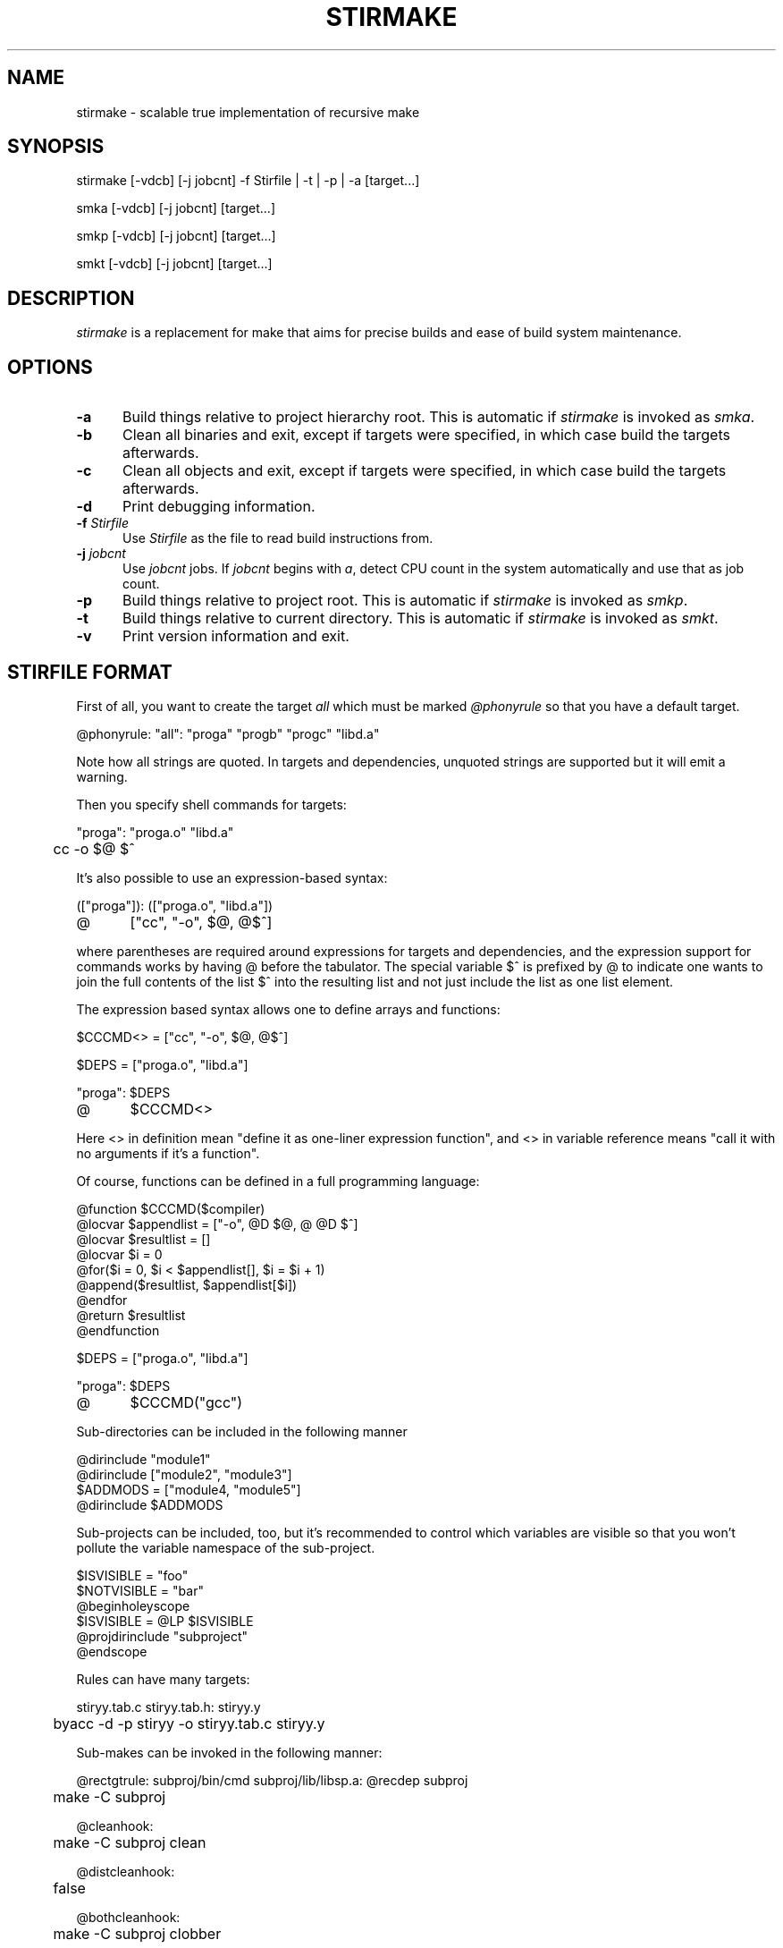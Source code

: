 .\" Manpage for stirmake.
.\" Contact juha-matti.tilli@iki.fi to correct errors or typos.
.TH STIRMAKE 1 "20 Aug 2019" "stirmake 0.1" "stirmake man page"
.SH NAME
stirmake \- scalable true implementation of recursive make
.SH SYNOPSIS
stirmake [-vdcb] [-j jobcnt] -f Stirfile | -t | -p | -a [target...]

smka [-vdcb] [-j jobcnt] [target...]

smkp [-vdcb] [-j jobcnt] [target...]

smkt [-vdcb] [-j jobcnt] [target...]
.SH DESCRIPTION
.I stirmake
is a replacement for make that aims for precise builds and ease of
build system maintenance.
.SH OPTIONS
.sp 1
.TP 0.5i
.B \-a
Build things relative to project hierarchy root. This is automatic if
.I stirmake
is invoked as \fIsmka\fR.
.TP 0.5i
.B \-b
Clean all binaries and exit, except if targets were specified, in which case
build the targets afterwards.
.TP 0.5i
.B \-c
Clean all objects and exit, except if targets were specified, in which case
build the targets afterwards.
.TP 0.5i
.B \-d
Print debugging information.
.TP 0.5i
.B \-f \fIStirfile\fR
Use \fIStirfile\fR as the file to read build instructions from.
.TP 0.5i
.B \-j \fIjobcnt\fR
Use \fIjobcnt\fR jobs. If \fIjobcnt\fR begins with \fIa\fR, detect CPU count
in the system automatically and use that as job count.
.TP 0.5i
.B \-p
Build things relative to project root. This is automatic if
.I stirmake
is invoked as \fIsmkp\fR.
.TP 0.5i
.B \-t
Build things relative to current directory. This is automatic if
.I stirmake
is invoked as \fIsmkt\fR.
.TP 0.5i
.B \-v
Print version information and exit.
.SH "STIRFILE FORMAT"
First of all, you want to create the target \fIall\fR which must be marked
\fI@phonyrule\fR so that you have a default target.

.EX
@phonyrule: "all": "proga" "progb" "progc" "libd.a"
.EE

Note how all strings are quoted. In targets and dependencies, unquoted strings
are supported but it will emit a warning.

Then you specify shell commands for targets:

.EX
"proga": "proga.o" "libd.a"
	cc -o $@ $^
.EE

It's also possible to use an expression-based syntax:

.EX
(["proga"]): (["proga.o", "libd.a"])
@	["cc", "-o", $@, @$^]
.EE

where parentheses are required around expressions for targets and
dependencies, and the expression support for commands works by having @ before
the tabulator. The special variable $^ is prefixed by @ to indicate one wants
to join the full contents of the list $^ into the resulting list and not just
include the list as one list element.

The expression based syntax allows one to define arrays and functions:

.EX
$CCCMD<> = ["cc", "-o", $@, @$^]

$DEPS = ["proga.o", "libd.a"]

"proga": $DEPS
@	$CCCMD<>
.EE

Here <> in definition mean "define it as one-liner expression function", and <>
in variable reference means "call it with no arguments if it's a function".

Of course, functions can be defined in a full programming language:

.EX
@function $CCCMD($compiler)
  @locvar $appendlist = ["-o", @D $@, @ @D $^]
  @locvar $resultlist = []
  @locvar $i = 0
  @for($i = 0, $i < $appendlist[], $i = $i + 1)
    @append($resultlist, $appendlist[$i])
  @endfor
  @return $resultlist
@endfunction

$DEPS = ["proga.o", "libd.a"]

"proga": $DEPS
@	$CCCMD("gcc")
.EE

Sub-directories can be included in the following manner

.EX
@dirinclude "module1"
@dirinclude ["module2", "module3"]
$ADDMODS = ["module4, "module5"]
@dirinclude $ADDMODS
.EE

Sub-projects can be included, too, but it's recommended to control which
variables are visible so that you won't pollute the variable namespace of the
sub-project.

.EX
$ISVISIBLE = "foo"
$NOTVISIBLE = "bar"
@beginholeyscope
  $ISVISIBLE = @LP $ISVISIBLE
  @projdirinclude "subproject"
@endscope
.EE

Rules can have many targets:

.EX
stiryy.tab.c stiryy.tab.h: stiryy.y
	byacc -d -p stiryy -o stiryy.tab.c stiryy.y
.EE

Sub-makes can be invoked in the following manner:

.EX
@rectgtrule: subproj/bin/cmd subproj/lib/libsp.a: @recdep subproj
	make -C subproj

@cleanhook:
	make -C subproj clean

@distcleanhook:
	false

@bothcleanhook:
	make -C subproj clobber
.EE

Here
.I @recdep
means depend on the latest mtime within the directory hierarchy and
.I @rectgtrule
is required for the rule if some of the targets are inside the same hierarchy.

If you invoke sub-make within the same directory, the targets need to be
.I @maybe
like this:

.EX
@maybe: test: test.c test.mk
	make -f test.mk

@cleanhook:
	make -f test.mk clean

@distcleanhook:
	false

@bothcleanhook:
	make -f test.mk clobber
.EE

Stirmake generates cleaning rules automatically for its own targets, but
cleaning hooks are required for sub-makes. However, stirmake needs to know
what files are binaries and what are object files, so the rules for binaries
are marked
.I @distrule
like this:

.EX
@distrule: binfoo: binfoo.c
	cc -o binfoo binfoo.c
.EE

Each target can be listed only once, but additional dependencies can be
specified with
.I @deponly
like this:

.EX
all: foo bar
	echo all done

@deponly: all: baz
.EE

Some of the stuff can be conditional:

.EX
all: foo bar
	echo all done

$BUILD_BAZ = @false

@if($BUILD_BAZ)
  @deponly: all: baz
@endif
.EE


.SH "INVOKING STIRMAKE"

Suppose you have the project hierarchy:

.IP "\(bu" 3
project/Stirfile
.IP "  \(bu" 5
project/dir/Stirfile
.IP "    \(bu" 7
project/dir/subproj/Stirfile
.IP "      \(bu" 9
project/dir/subproj/subdir/Stirfile
.IP "" 0
Then the following commands are equal:

.EX
cd project/dir/subproj/subdir; smkt ../all
cd project/dir/subproj/subdir; smkp all
cd project/dir/subproj/subdir; smka project/dir/subproj/all
.EE

because
.I smka
refers to whole project hierarchy,
.I smkp
refers to the current project, and
.I smkt
refers to the current diretory. In the example, it was assumed that subproj
was included with
.I @projdirinclude

.SH "EXIT STATUS"
.I stirmake
exits with zero exit status for success, if all Stirfiles could be read, parsed
and all targets / clean operations were successfully performed. An exit status
of one is used for error cases.
.SH "FILES"
.IP Stirfile 8
instructions to build a module
.IP .stir.db 8
build command database (automatically maintained)
.SH "ENVIRONMENT"
.I stirmake
gets and sets the following environment variables: MAKEFLAGS (for
GNU make compatibility), STIRMAKEPID (for communicating parent process
identifier to sub-processes).
.SH "COMPATIBILITY"
.I stirmake
is mostly incompatible with most make implementations because of the support
for data typing, support for full programmability and slightly different
syntax. However,
.I stirmake
can read make dependency files in the format make expects them, created by
e.g. the gcc -M argument. Also,
.I stirmake
speaks the GNU make jobserver protocol, being able to operate as a jobserver
host and guest.

It is expected that most conversions to
.I stirmake
involve a complete rewrite of the entire build system of the project.
.SH "SEE ALSO"
make(1)
.SH HISTORY
.I stirmake
was created inspired by the influential "Recursive Make Considered
Harmful" paper[1] and the author's unsuccessful attempts at creating a perfect
build system using GNU make. It seems the author is not the only one with
difficulty of creating good build systems[2]. Some of the data structures of
.I stirmake
are taken from a packet processing toolkit (PPTK) that has its origins in
2017-8.
.I stirmake
was created in 2019.
.SH "REFERENCES"
1. Miller, P.A. (1998), Recursive Make Considered Harmful, AUUGN Journal of AUUG Inc., 19(1), pp. 14-25, http://aegis.sourceforge.net/auug97.pdf

2. Mokhov, A., Mitchell, N., Peyton Jones, S., Marlow, S. (2016), Non-recursive make considered harmful: build systems at scale, ACM SIGPLAN Notices - Haskell '16, 51(12), pp. 170-181, https://www.microsoft.com/en-us/research/wp-content/uploads/2016/03/hadrian.pdf 
.SH BUGS
The software is in beta, so bugs are plentiful.
.SH AUTHOR
Juha-Matti Tilli (juha-matti.tilli@iki.fi)
.SH "COPYRIGHT"
Copyright \(co 2017-9 Aalto University, 2018 Juha-Matti Tilli

Licensed under the MIT license, with the exception of logo that is not
available under this license and may only be used to represent substantially
unmodified versions of
.I stirmake
distributed under the MIT license.
